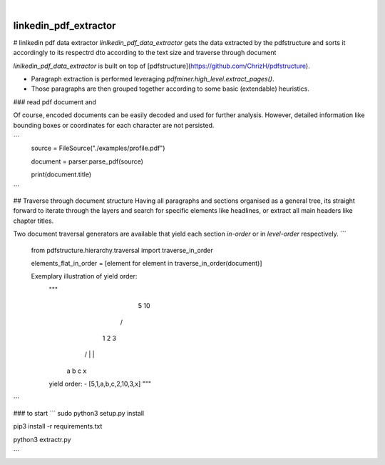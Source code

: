 .. These are examples of badges you might want to add to your README:
   please update the URLs accordingly

    .. image:: https://api.cirrus-ci.com/github/<USER>/linkedin_pdf_extractor.svg?branch=main
        :alt: Built Status
        :target: https://cirrus-ci.com/github/<USER>/linkedin_pdf_extractor
    .. image:: https://readthedocs.org/projects/linkedin_pdf_extractor/badge/?version=latest
        :alt: ReadTheDocs
        :target: https://linkedin_pdf_extractor.readthedocs.io/en/stable/
    .. image:: https://img.shields.io/coveralls/github/<USER>/linkedin_pdf_extractor/main.svg
        :alt: Coveralls
        :target: https://coveralls.io/r/<USER>/linkedin_pdf_extractor
    .. image:: https://img.shields.io/pypi/v/linkedin_pdf_extractor.svg
        :alt: PyPI-Server
        :target: https://pypi.org/project/linkedin_pdf_extractor/
    .. image:: https://img.shields.io/conda/vn/conda-forge/linkedin_pdf_extractor.svg
        :alt: Conda-Forge
        :target: https://anaconda.org/conda-forge/linkedin_pdf_extractor
    .. image:: https://pepy.tech/badge/linkedin_pdf_extractor/month
        :alt: Monthly Downloads
        :target: https://pepy.tech/project/linkedin_pdf_extractor
    .. image:: https://img.shields.io/twitter/url/http/shields.io.svg?style=social&label=Twitter
        :alt: Twitter
        :target: https://twitter.com/linkedin_pdf_extractor

.. image:: https://img.shields.io/badge/-PyScaffold-005CA0?logo=pyscaffold
    :alt: Project generated with PyScaffold
    :target: https://pyscaffold.org/

|

======================
linkedin_pdf_extractor
======================

# linlkedin pdf data extractor
`linlkedin_pdf_data_extractor` gets the data extracted by the pdfstructure and sorts it accordingly to its respectrd dto according to the text size and traverse through document

`linlkedin_pdf_data_extractor` is built on top of [pdfstructure](https://github.com/ChrizH/pdfstructure). 

- Paragraph extraction is performed leveraging `pdfminer.high_level.extract_pages()`.
- Those paragraphs are then grouped together according to some basic (extendable) heuristics.

### read pdf document and 

Of course, encoded documents can be easily decoded and used for further analysis. 
However, detailed information like bounding boxes or coordinates for each character are not persisted.

```
    source = FileSource("./examples/profile.pdf")

    document = parser.parse_pdf(source)
    
    print(document.title)
```

## Traverse through document structure
Having all paragraphs and sections organised as a general tree, 
its straight forward to iterate through the layers and search for specific elements like headlines, or extract all main headers like chapter titles.  

Two document traversal generators are available that yield each section `in-order` or in `level-order` respectively. 
```
    from pdfstructure.hierarchy.traversal import traverse_in_order

    elements_flat_in_order = [element for element in traverse_in_order(document)]

    Exemplary illustration of yield order:
        """
                         5   10
                      /   \    \
                     1     2    3
                   / | \        |
                  a  b  c       x
    
        yield order:
        - [5,1,a,b,c,2,10,3,x]
        """
```

### to start 
```
sudo python3 setup.py install

pip3 install -r requirements.txt

python3 extractr.py

```